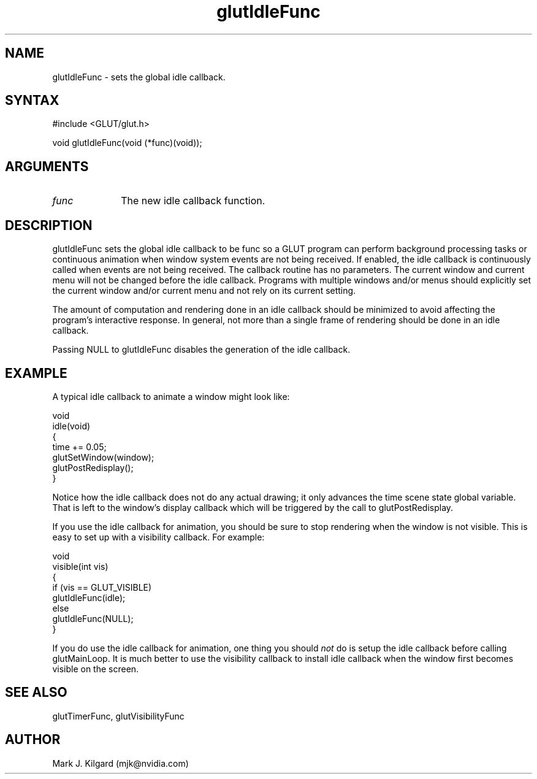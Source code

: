 .\"
.\" Copyright (c) Mark J. Kilgard, 1996.
.\"
.TH glutIdleFunc 3GLUT "3.7" "GLUT" "GLUT"
.SH NAME
glutIdleFunc - sets the global idle callback. 
.SH SYNTAX
.nf
#include <GLUT/glut.h>
.LP
void glutIdleFunc(void (*func)(void));
.fi
.SH ARGUMENTS
.IP \fIfunc\fP 1i
The new idle callback function.
.SH DESCRIPTION
glutIdleFunc sets the global idle callback to be func so a GLUT
program can perform background processing tasks or continuous
animation when window system events are not being received. If
enabled, the idle callback is continuously called when events are not
being received. The callback routine has no parameters. The current
window and current menu will not be changed before the idle callback.
Programs with multiple windows and/or menus should explicitly set the
current window and/or current menu and not rely on its current setting. 

The amount of computation and rendering done in an idle callback
should be minimized to avoid affecting the program's interactive
response. In general, not more than a single frame of rendering should be
done in an idle callback. 

Passing NULL to glutIdleFunc disables the generation of the idle
callback.
.SH EXAMPLE
A typical idle callback to animate a window might look like:
.nf
.LP
  void 
  idle(void)
  {
    time += 0.05;
    glutSetWindow(window);
    glutPostRedisplay();
  }
.fi
.LP
Notice how the idle callback does not do any actual drawing; it only
advances the time scene state global variable.  That
is left to the window's display callback which will be triggered
by the call to glutPostRedisplay.
.LP
If you use the idle callback for animation, you should be sure to stop
rendering when the window is not visible.  This is easy to set up
with a visibility callback.  For example:
.nf
.LP
  void
  visible(int vis)
  {
    if (vis == GLUT_VISIBLE)
      glutIdleFunc(idle);
    else
      glutIdleFunc(NULL);
  }
.fi
.LP
If you do use the idle callback for animation, one thing you should
.I not
do is setup the idle callback before calling glutMainLoop.  It is much
better to use the visibility callback to install idle callback when the
window first becomes visible on the screen.
.SH SEE ALSO
glutTimerFunc, glutVisibilityFunc
.SH AUTHOR
Mark J. Kilgard (mjk@nvidia.com)
